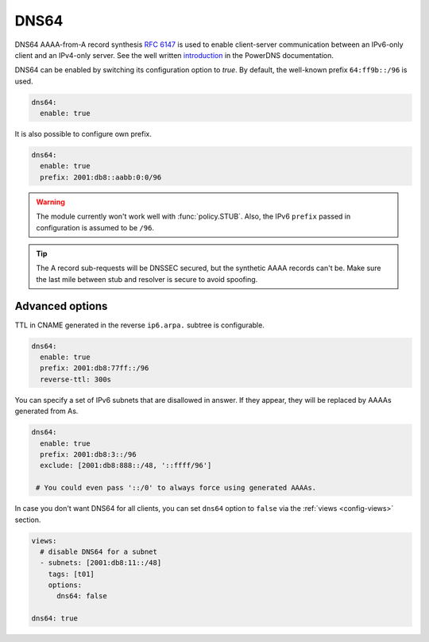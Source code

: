 .. SPDX-License-Identifier: GPL-3.0-or-later

.. _config-dns64:

*****
DNS64
*****

DNS64 AAAA-from-A record synthesis :rfc:`6147` is used to enable client-server communication between an IPv6-only client and an IPv4-only server.
See the well written `introduction`_ in the PowerDNS documentation.

DNS64 can be enabled by switching its configuration option to `true`.
By default, the well-known prefix ``64:ff9b::/96`` is used.

.. code-block:: yaml

   dns64:
     enable: true

It is also possible to configure own prefix.

.. code-block:: yaml

   dns64:
     enable: true
     prefix: 2001:db8::aabb:0:0/96

.. warning::

    The module currently won't work well with :func:`policy.STUB`. Also, the IPv6 ``prefix`` passed in configuration is assumed to be ``/96``.

.. tip::

    The A record sub-requests will be DNSSEC secured, but the synthetic AAAA records can't be. Make sure the last mile between stub and resolver is secure to avoid spoofing.


Advanced options
================

TTL in CNAME generated in the reverse ``ip6.arpa.`` subtree is configurable.

.. code-block:: yaml

   dns64:
     enable: true
     prefix: 2001:db8:77ff::/96
     reverse-ttl: 300s

You can specify a set of IPv6 subnets that are disallowed in answer.
If they appear, they will be replaced by AAAAs generated from As.

.. code-block:: yaml

   dns64:
     enable: true
     prefix: 2001:db8:3::/96
     exclude: [2001:db8:888::/48, '::ffff/96']

    # You could even pass '::/0' to always force using generated AAAAs.

In case you don't want DNS64 for all clients, you can set ``dns64`` option to ``false`` via the :ref:`views <config-views>` section.

.. code-block:: yaml

    views:
      # disable DNS64 for a subnet
      - subnets: [2001:db8:11::/48]
        tags: [t01]
        options:
          dns64: false

    dns64: true


.. _introduction: https://doc.powerdns.com/md/recursor/dns64
